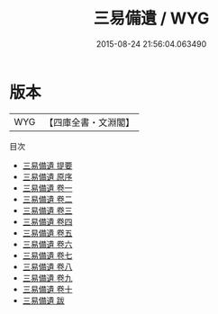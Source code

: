 #+TITLE: 三易備遺 / WYG
#+DATE: 2015-08-24 21:56:04.063490
* 版本
 |       WYG|【四庫全書・文淵閣】|
目次
 - [[file:KR1a0063_000.txt::000-1a][三易備遺 提要]]
 - [[file:KR1a0063_000.txt::000-3a][三易備遺 原序]]
 - [[file:KR1a0063_001.txt::001-1a][三易備遺 卷一]]
 - [[file:KR1a0063_002.txt::002-1a][三易備遺 卷二]]
 - [[file:KR1a0063_003.txt::003-1a][三易備遺 卷三]]
 - [[file:KR1a0063_004.txt::004-1a][三易備遺 卷四]]
 - [[file:KR1a0063_005.txt::005-1a][三易備遺 卷五]]
 - [[file:KR1a0063_006.txt::006-1a][三易備遺 卷六]]
 - [[file:KR1a0063_007.txt::007-1a][三易備遺 卷七]]
 - [[file:KR1a0063_008.txt::008-1a][三易備遺 卷八]]
 - [[file:KR1a0063_009.txt::009-1a][三易備遺 卷九]]
 - [[file:KR1a0063_010.txt::010-1a][三易備遺 卷十]]
 - [[file:KR1a0063_011.txt::011-1a][三易備遺 跋]]
